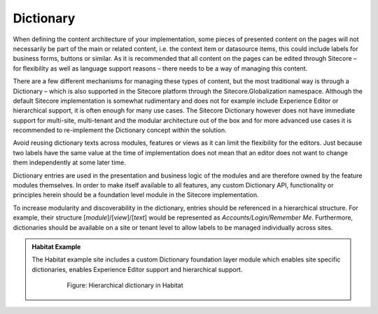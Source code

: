 Dictionary
~~~~~~~~~~

When defining the content architecture of your implementation, some
pieces of presented content on the pages will not necessarily be part of
the main or related content, i.e. the context item or datasource items,
this could include labels for business forms, buttons or similar. As it
is recommended that all content on the pages can be edited through
Sitecore – for flexibility as well as language support reasons – there
needs to be a way of managing this content.

There are a few different mechanisms for managing these types of
content, but the most traditional way is through a Dictionary – which is
also supported in the Sitecore platform through the
Sitecore.Globalization namespace. Although the default Sitecore
implementation is somewhat rudimentary and does not for example include
Experience Editor or hierarchical support, it is often enough for many
use cases. The Sitecore Dictionary however does not have immediate
support for multi-site, multi-tenant and the modular architecture out of
the box and for more advanced use cases it is recommended to
re-implement the Dictionary concept within the solution.

Avoid reusing dictionary texts across modules, features or views as it
can limit the flexibility for the editors. Just because two labels have
the same value at the time of implementation does not mean that an
editor does not want to change them independently at some later time.

Dictionary entries are used in the presentation and business logic of
the modules and are therefore owned by the feature modules themselves.
In order to make itself available to all features, any custom Dictionary
API, functionality or principles herein should be a foundation level
module in the Sitecore implementation.

To increase modularity and discoverability in the dictionary, entries
should be referenced in a hierarchical structure. For example, their
structure [*module*]/[*view*]/[*text*] would be represented as
*Accounts/Login/Remember Me*. Furthermore, dictionaries should be
available on a site or tenant level to allow labels to be managed
individually across sites.

.. admonition:: Habitat Example

    The Habitat example site includes a custom Dictionary foundation layer
    module which enables site specific dictionaries, enables Experience
    Editor support and hierarchical support.

        .. figure:: _static/image39.png
            
            Figure: Hierarchical dictionary in Habitat